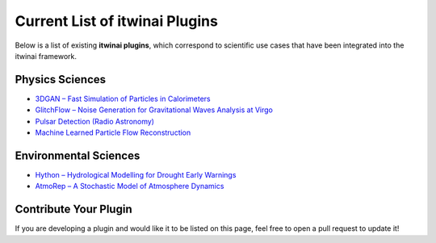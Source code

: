 Current List of itwinai Plugins
===============================

Below is a list of existing **itwinai plugins**, which correspond to scientific use cases that have been integrated into the itwinai framework.

Physics Sciences
----------------

- `3DGAN – Fast Simulation of Particles in Calorimeters <https://github.com/interTwin-eu/itwinai-3dgan-plugin>`__
- `GlitchFlow – Noise Generation for Gravitational Waves Analysis at Virgo <https://github.com/interTwin-eu/glitchflow-itwinai-plugin>`__
- `Pulsar Detection (Radio Astronomy) <https://github.com/interTwin-eu/pulsar-plugin>`__
- `Machine Learned Particle Flow Reconstruction <https://github.com/matbun/mlpf-itwinai-plugin>`__

Environmental Sciences
-----------------------

- `Hython – Hydrological Modelling for Drought Early Warnings <https://github.com/interTwin-eu/hython-itwinai-plugin>`__
- `AtmoRep – A Stochastic Model of Atmosphere Dynamics <https://github.com/matbun/atmorep-itwinai-plugin>`__

Contribute Your Plugin
-----------------------

If you are developing a plugin and would like it to be listed on this page, feel free to open a pull request to update it!
